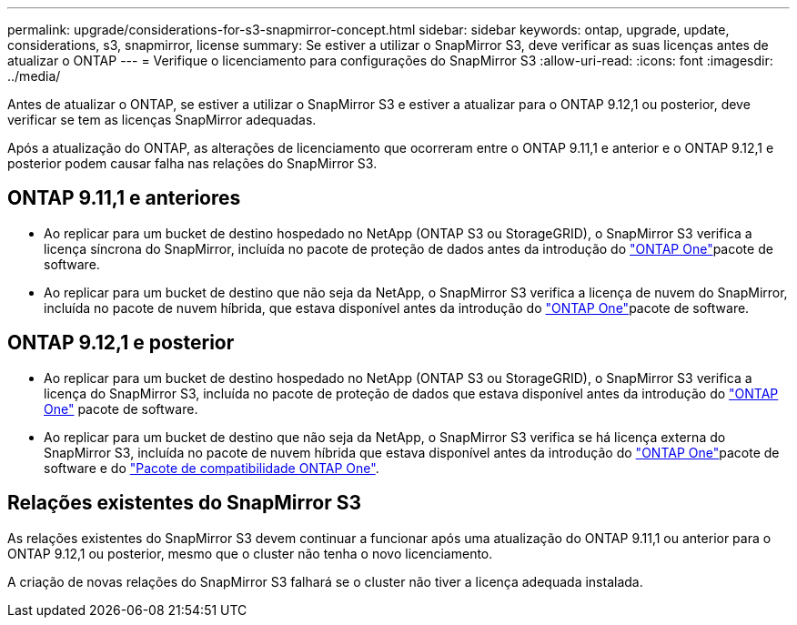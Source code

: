 ---
permalink: upgrade/considerations-for-s3-snapmirror-concept.html 
sidebar: sidebar 
keywords: ontap, upgrade, update, considerations, s3, snapmirror, license 
summary: Se estiver a utilizar o SnapMirror S3, deve verificar as suas licenças antes de atualizar o ONTAP 
---
= Verifique o licenciamento para configurações do SnapMirror S3
:allow-uri-read: 
:icons: font
:imagesdir: ../media/


[role="lead"]
Antes de atualizar o ONTAP, se estiver a utilizar o SnapMirror S3 e estiver a atualizar para o ONTAP 9.12,1 ou posterior, deve verificar se tem as licenças SnapMirror adequadas.

Após a atualização do ONTAP, as alterações de licenciamento que ocorreram entre o ONTAP 9.11,1 e anterior e o ONTAP 9.12,1 e posterior podem causar falha nas relações do SnapMirror S3.



== ONTAP 9.11,1 e anteriores

* Ao replicar para um bucket de destino hospedado no NetApp (ONTAP S3 ou StorageGRID), o SnapMirror S3 verifica a licença síncrona do SnapMirror, incluída no pacote de proteção de dados antes da introdução do link:../system-admin/manage-licenses-concept.html["ONTAP One"]pacote de software.
* Ao replicar para um bucket de destino que não seja da NetApp, o SnapMirror S3 verifica a licença de nuvem do SnapMirror, incluída no pacote de nuvem híbrida, que estava disponível antes da introdução do link:../system-admin/manage-licenses-concept.html["ONTAP One"]pacote de software.




== ONTAP 9.12,1 e posterior

* Ao replicar para um bucket de destino hospedado no NetApp (ONTAP S3 ou StorageGRID), o SnapMirror S3 verifica a licença do SnapMirror S3, incluída no pacote de proteção de dados que estava disponível antes da introdução do link:../system-admin/manage-licenses-concept.html["ONTAP One"] pacote de software.
* Ao replicar para um bucket de destino que não seja da NetApp, o SnapMirror S3 verifica se há licença externa do SnapMirror S3, incluída no pacote de nuvem híbrida que estava disponível antes da introdução do link:../system-admin/manage-licenses-concept.html["ONTAP One"]pacote de software e do link:../data-protection/install-snapmirror-cloud-license-task.html["Pacote de compatibilidade ONTAP One"].




== Relações existentes do SnapMirror S3

As relações existentes do SnapMirror S3 devem continuar a funcionar após uma atualização do ONTAP 9.11,1 ou anterior para o ONTAP 9.12,1 ou posterior, mesmo que o cluster não tenha o novo licenciamento.

A criação de novas relações do SnapMirror S3 falhará se o cluster não tiver a licença adequada instalada.
